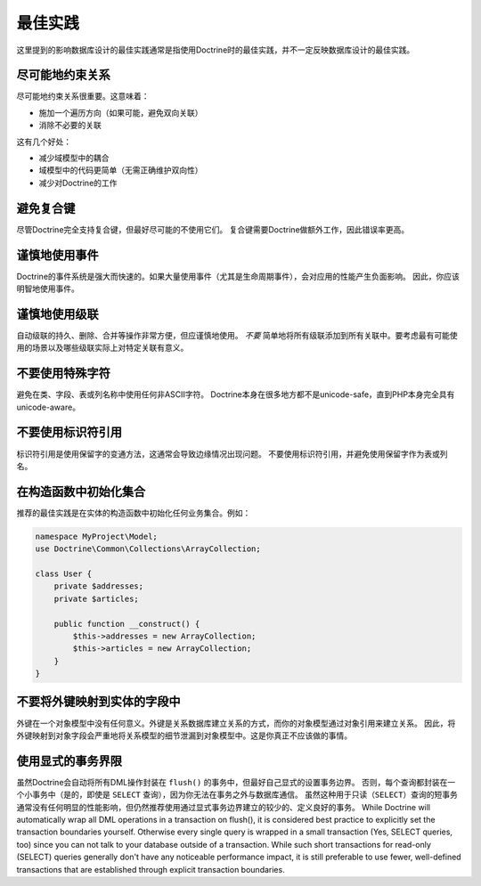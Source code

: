 最佳实践
==============

这里提到的影响数据库设计的最佳实践通常是指使用Doctrine时的最佳实践，并不一定反映数据库设计的最佳实践。

尽可能地约束关系
-------------------------------------------

尽可能地约束关系很重要。这意味着：

-  施加一个遍历方向（如果可能，避免双向关联）
-  消除不必要的关联

这有几个好处：

-  减少域模型中的耦合
-  域模型中的代码更简单（无需正确维护双向性）
-  减少对Doctrine的工作

避免复合键
--------------------

尽管Doctrine完全支持复合键，但最好尽可能的不使用它们。
复合键需要Doctrine做额外工作，因此错误率更高。

谨慎地使用事件
----------------------

Doctrine的事件系统是强大而快速的。如果大量使用事件（尤其是生命周期事件），会对应用的性能产生负面影响。
因此，你应该明智地使用事件。

谨慎地使用级联
------------------------

自动级联的持久、删除、合并等操作非常方便，但应谨慎地使用。
*不要* 简单地将所有级联添加到所有关联中。要考虑最有可能使用的场景以及哪些级联实际上对特定关联有意义。

不要使用特殊字符
----------------------------

避免在类、字段、表或列名称中使用任何非ASCII字符。
Doctrine本身在很多地方都不是unicode-safe，直到PHP本身完全具有unicode-aware。

不要使用标识符引用
----------------------------

标识符引用是使用保留字的变通方法，这通常会导致边缘情况出现问题。
不要使用标识符引用，并避免使用保留字作为表或列名。

在构造函数中初始化集合
-----------------------------------------

推荐的最佳实践是在实体的构造函数中初始化任何业务集合。例如：

.. code-block:: php

    namespace MyProject\Model;
    use Doctrine\Common\Collections\ArrayCollection;

    class User {
        private $addresses;
        private $articles;

        public function __construct() {
            $this->addresses = new ArrayCollection;
            $this->articles = new ArrayCollection;
        }
    }

不要将外键映射到实体的字段中
---------------------------------------------

外键在一个对象模型中没有任何意义。外键是关系数据库建立关系的方式，而你的对象模型通过对象引用来建立关系。
因此，将外键映射到对象字段会严重地将关系模型的细节泄漏到对象模型中。这是你真正不应该做的事情。

使用显式的事务界限
------------------------------------

虽然Doctrine会自动将所有DML操作封装在 ``flush()`` 的事务中，但最好自己显式的设置事务边界。
否则，每个查询都封装在一个小事务中（是的，即使是 ``SELECT`` 查询），因为你无法在事务之外与数据库通信。
虽然这种用于只读（``SELECT``）查询的短事务通常没有任何明显的性能影响，但仍然推荐使用通过显式事务边界建立的较少的、定义良好的事务。
While Doctrine will automatically wrap all DML operations in a
transaction on flush(), it is considered best practice to
explicitly set the transaction boundaries yourself.
Otherwise every single query is wrapped in a small transaction (Yes, SELECT
queries, too) since you can not talk to your database outside of a
transaction. While such short transactions for read-only (SELECT)
queries generally don't have any noticeable performance impact, it
is still preferable to use fewer, well-defined transactions that
are established through explicit transaction boundaries.
